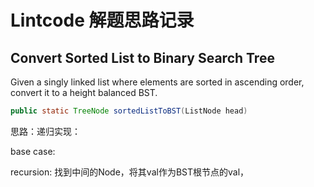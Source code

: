 * Lintcode 解题思路记录
** Convert Sorted List to Binary Search Tree
Given a singly linked list where elements are sorted in ascending order, 
convert it to a height balanced BST.

#+BEGIN_SRC Java
public static TreeNode sortedListToBST(ListNode head)
#+END_SRC
思路：递归实现：

base case: 

recursion: 找到中间的Node，将其val作为BST根节点的val，

